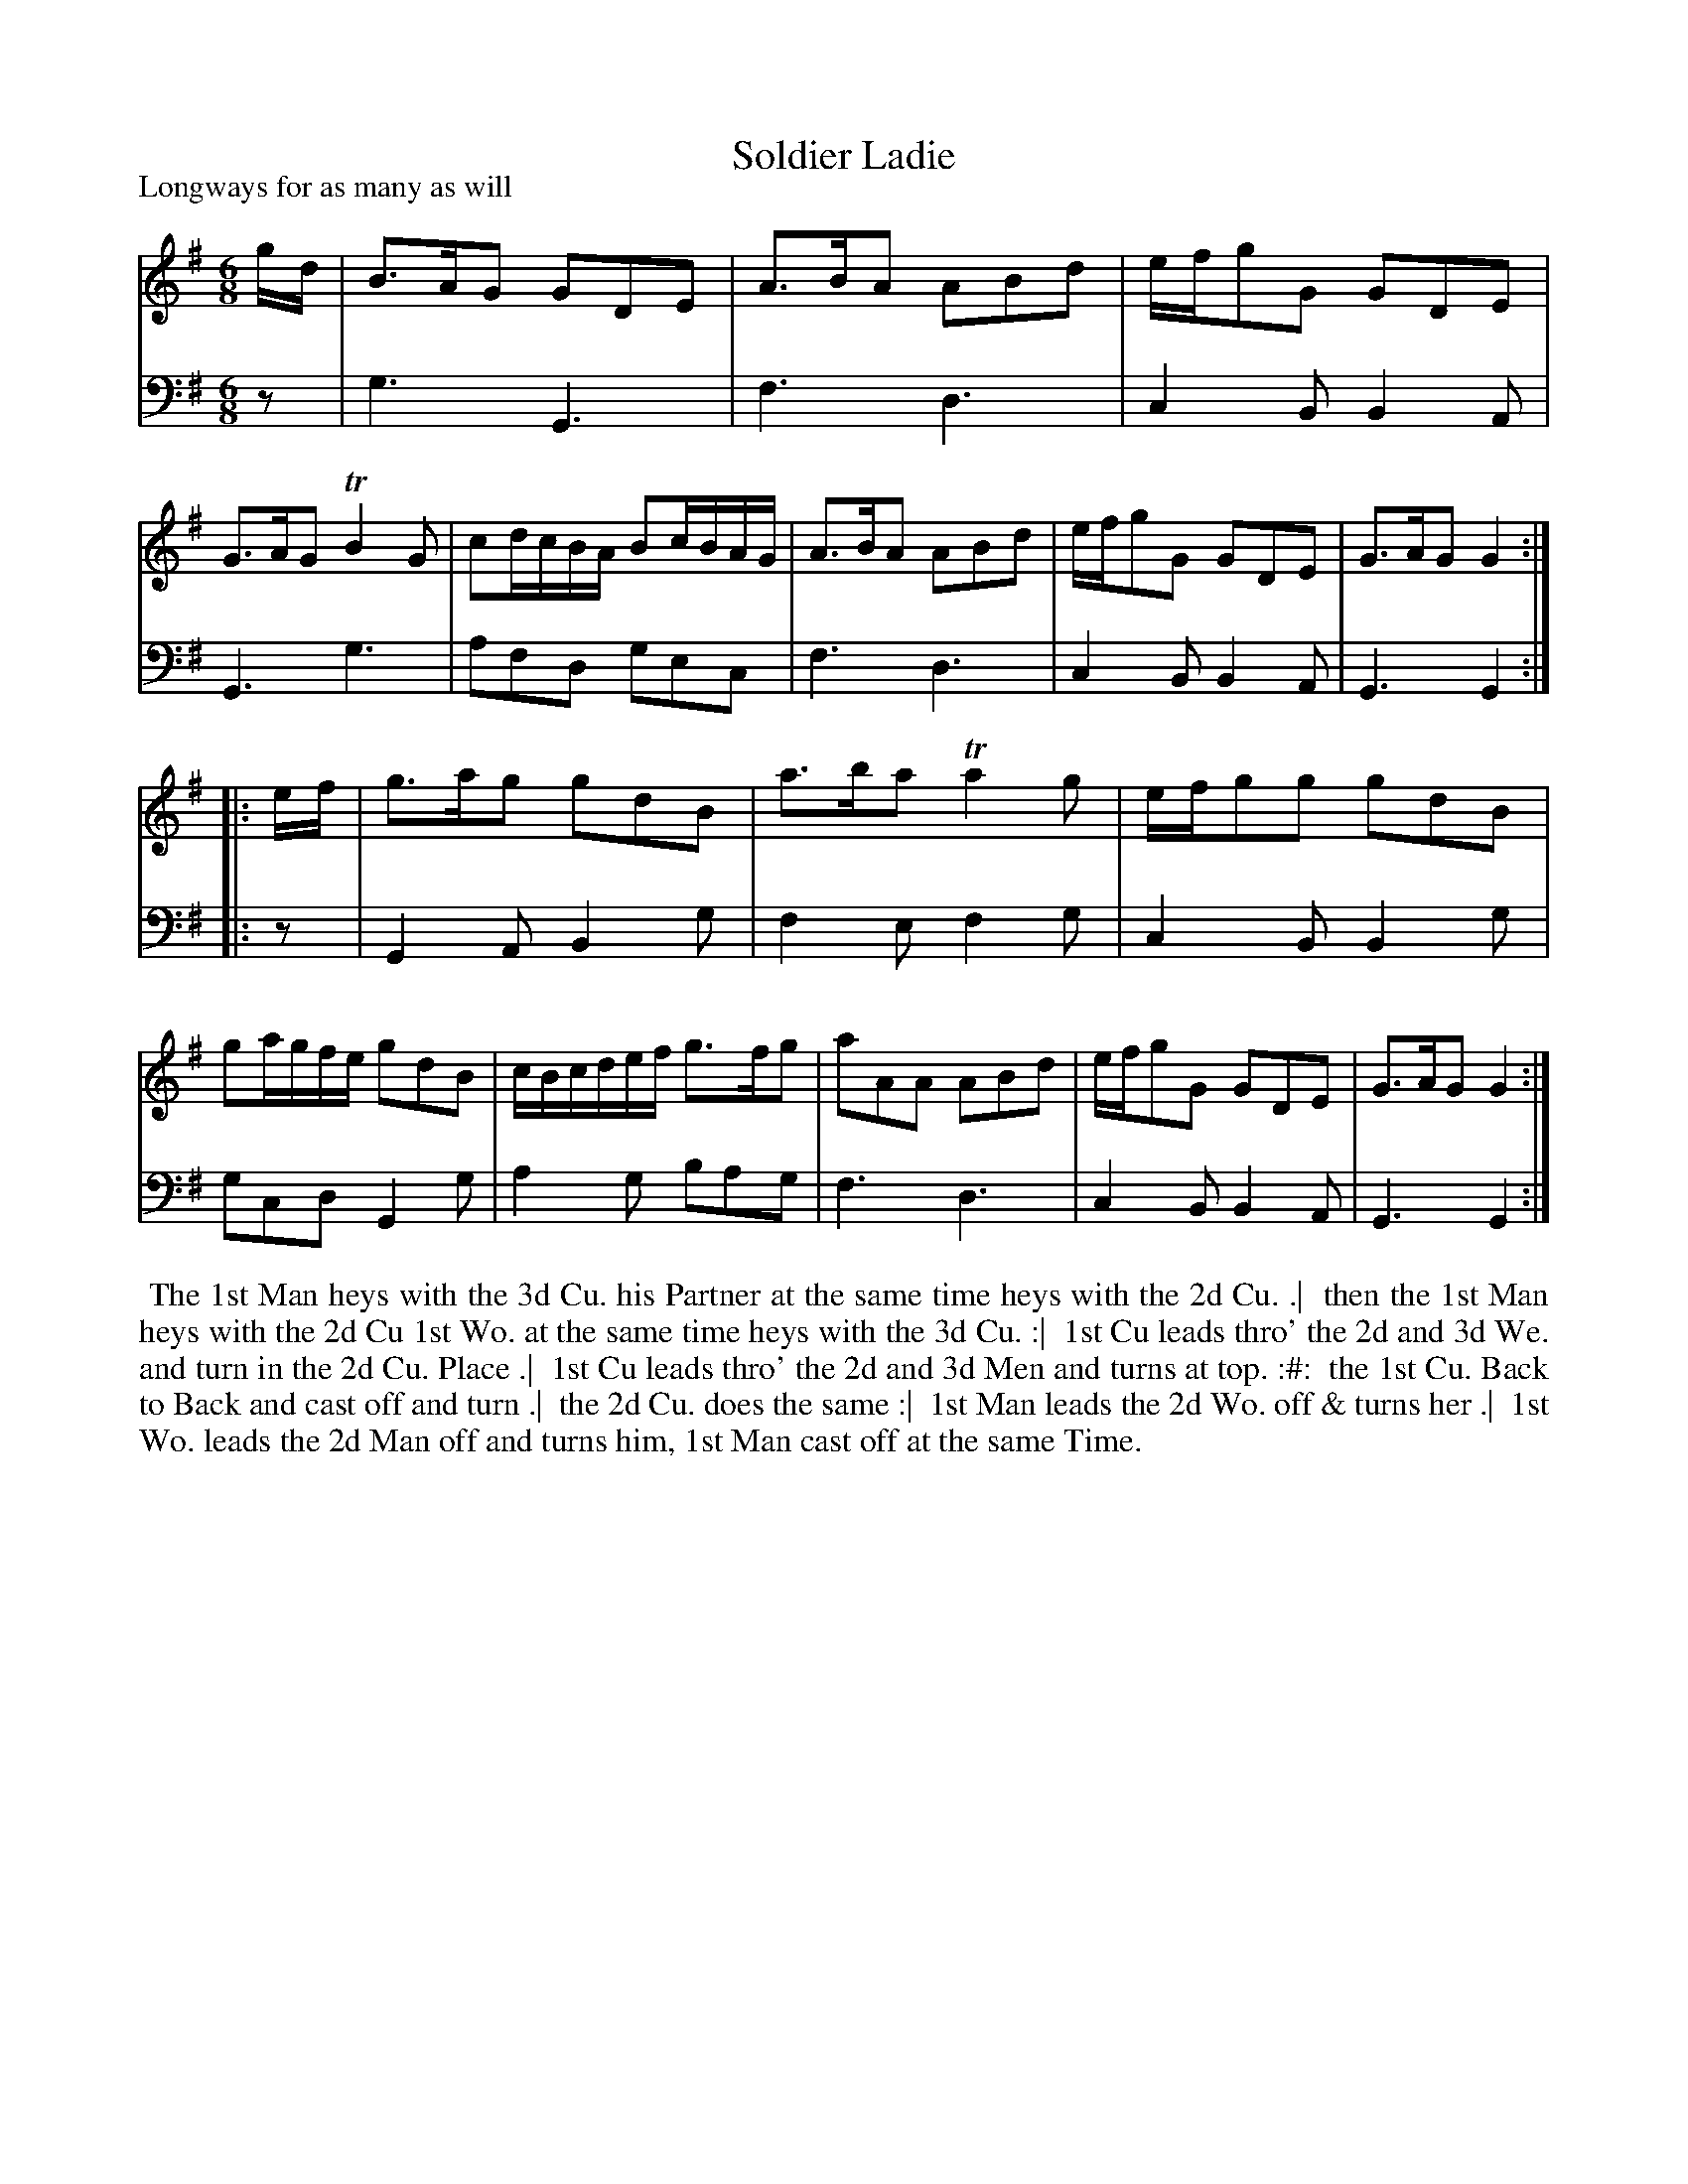 X: 1
T: Soldier Ladie
P: Longways for as many as will
%R: jig
B: "Caledonian Country Dances" printed by John Walsh for John Johnson, London
S: 1: CCDTB http://imslp.org/wiki/Caledonian_Country_Dances_with_a_Thorough_Bass_(Various) p.41
S: 6: CCDM1 http://imslp.org/wiki/The_Compleat_Country_Dancing-Master_(Various) V.1 p.?? #7
Z: 2013 John Chambers <jc:trillian.mit.edu>
N: Should the title be "Soldier Laddie"?
M: 6/8
L: 1/16
K: G
% - - - - - - - - - - - - - - - - - - - - - - - - -
V: 1
gd |\
B3AG2 G2D2E2 | A3BA2 A2B2d2 | efg2G2 G2D2E2 | G3AG2 TB4G2 |\
c2dcBA B2cBAG | A3BA2 A2B2d2 | efg2G2 G2D2E2 | G3AG2 G4 :|
|:ef |\
g3ag2 g2d2B2 | a3ba2 Ta4g2 | efg2g2 g2d2B2 | g2agfe g2d2B2 |\
cBcdef g3fg2 | a2A2A2 A2B2d2 | efg2G2 G2D2E2 | G3AG2 G4 :|
% - - - - - - - - - - - - - - - - - - - - - - - - -
V: 2 clef=bass middle=d
z2 |\
g6 G6 | f6 d6 | c4B2 B4A2 | G6 g6 |\
a2f2d2 g2e2c2 | f6 d6 | c4B2 B4A2 | G6 G4 :|
|: z2 |\
G4A2 B4g2 | f4e2 f4g2 | c4B2 B4g2 | g2c2d2 G4g2 |\
a4g2 b2a2g2 | f6 d6 | c4B2 B4A2 | G6 G4 :|
% - - - - - - - - - - - - - - - - - - - - - - - - -
%%begintext align
%% The 1st Man heys with the 3d Cu. his Partner at the same time heys with the 2d Cu. .|
%% then the 1st Man heys with the 2d Cu 1st Wo. at the same time heys with the 3d Cu. :|
%% 1st Cu leads thro' the 2d and 3d We. and turn in the 2d Cu. Place .|
%% 1st Cu leads thro' the 2d and 3d Men and turns at top. :#:
%% the 1st Cu. Back to Back and cast off and turn .|
%% the 2d Cu. does the same :|
%% 1st Man leads the 2d Wo. off & turns her .|
%% 1st Wo. leads the 2d Man off and turns him, 1st Man cast off at the same Time.
%%endtext
